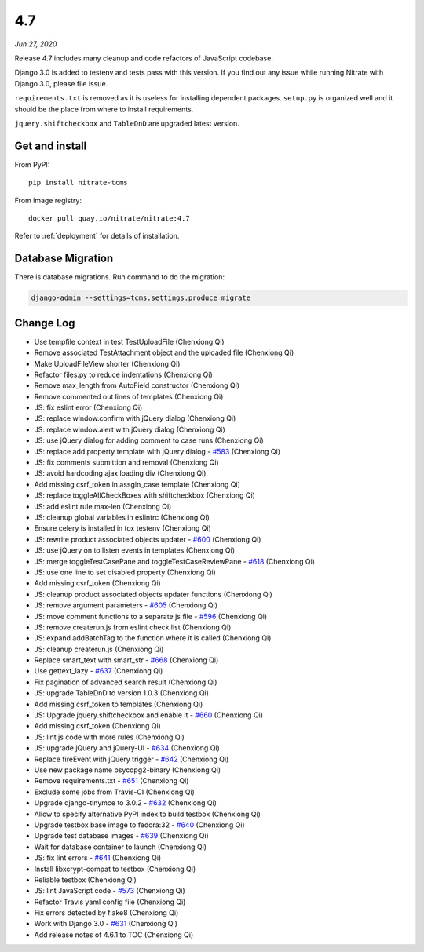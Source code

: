 .. _4.7:

4.7
===

*Jun 27, 2020*

Release 4.7 includes many cleanup and code refactors of JavaScript codebase.

Django 3.0 is added to testenv and tests pass with this version. If you find
out any issue while running Nitrate with Django 3.0, please file issue.

``requirements.txt`` is removed as it is useless for installing dependent
packages. ``setup.py`` is organized well and it should be the place from where
to install requirements.

``jquery.shiftcheckbox`` and ``TableDnD`` are upgraded latest version.

Get and install
---------------

From PyPI::

    pip install nitrate-tcms

From image registry::

    docker pull quay.io/nitrate/nitrate:4.7

Refer to :ref:`deployment` for details of installation.

Database Migration
------------------

There is database migrations. Run command to do the migration:

.. code-block::

    django-admin --settings=tcms.settings.produce migrate

Change Log
----------

* Use tempfile context in test TestUploadFile (Chenxiong Qi)
* Remove associated TestAttachment object and the uploaded file (Chenxiong Qi)
* Make UploadFileView shorter (Chenxiong Qi)
* Refactor files.py to reduce indentations (Chenxiong Qi)
* Remove max_length from AutoField constructor (Chenxiong Qi)
* Remove commented out lines of templates (Chenxiong Qi)
* JS: fix eslint error (Chenxiong Qi)
* JS: replace window.confirm with jQuery dialog (Chenxiong Qi)
* JS: replace window.alert with jQuery dialog (Chenxiong Qi)
* JS: use jQuery dialog for adding comment to case runs (Chenxiong Qi)
* JS: replace add property template with jQuery dialog - `#583`_ (Chenxiong Qi)
* JS: fix comments submittion and removal (Chenxiong Qi)
* JS: avoid hardcoding ajax loading div (Chenxiong Qi)
* Add missing csrf_token in assgin_case template (Chenxiong Qi)
* JS: replace toggleAllCheckBoxes with shiftcheckbox (Chenxiong Qi)
* JS: add eslint rule max-len (Chenxiong Qi)
* JS: cleanup global variables in eslintrc (Chenxiong Qi)
* Ensure celery is installed in tox testenv (Chenxiong Qi)
* JS: rewrite product associated objects updater - `#600`_ (Chenxiong Qi)
* JS: use jQuery on to listen events in templates (Chenxiong Qi)
* JS: merge toggleTestCasePane and toggleTestCaseReviewPane - `#618`_
  (Chenxiong Qi)
* JS: use one line to set disabled property (Chenxiong Qi)
* Add missing csrf_token (Chenxiong Qi)
* JS: cleanup product associated objects updater functions (Chenxiong Qi)
* JS: remove argument parameters - `#605`_ (Chenxiong Qi)
* JS: move comment functions to a separate js file - `#596`_ (Chenxiong Qi)
* JS: remove createrun.js from eslint check list (Chenxiong Qi)
* JS: expand addBatchTag to the function where it is called (Chenxiong Qi)
* JS: cleanup createrun.js (Chenxiong Qi)
* Replace smart_text with smart_str - `#668`_ (Chenxiong Qi)
* Use gettext_lazy - `#637`_ (Chenxiong Qi)
* Fix pagination of advanced search result (Chenxiong Qi)
* JS: upgrade TableDnD to version 1.0.3 (Chenxiong Qi)
* Add missing csrf_token to templates (Chenxiong Qi)
* JS: Upgrade jquery.shiftcheckbox and enable it - `#660`_ (Chenxiong Qi)
* Add missing csrf_token (Chenxiong Qi)
* JS: lint js code with more rules (Chenxiong Qi)
* JS: upgrade jQuery and jQuery-UI - `#634`_ (Chenxiong Qi)
* Replace fireEvent with jQuery trigger - `#642`_ (Chenxiong Qi)
* Use new package name psycopg2-binary (Chenxiong Qi)
* Remove requirements.txt - `#651`_ (Chenxiong Qi)
* Exclude some jobs from Travis-CI (Chenxiong Qi)
* Upgrade django-tinymce to 3.0.2 - `#632`_ (Chenxiong Qi)
* Allow to specify alternative PyPI index to build testbox (Chenxiong Qi)
* Upgrade testbox base image to fedora:32 - `#640`_ (Chenxiong Qi)
* Upgrade test database images - `#639`_ (Chenxiong Qi)
* Wait for database container to launch (Chenxiong Qi)
* JS: fix lint errors - `#641`_ (Chenxiong Qi)
* Install libxcrypt-compat to testbox (Chenxiong Qi)
* Reliable testbox (Chenxiong Qi)
* JS: lint JavaScript code - `#573`_ (Chenxiong Qi)
* Refactor Travis yaml config file (Chenxiong Qi)
* Fix errors detected by flake8 (Chenxiong Qi)
* Work with Django 3.0 - `#631`_ (Chenxiong Qi)
* Add release notes of 4.6.1 to TOC (Chenxiong Qi)

.. _#573: https://github.com/Nitrate/Nitrate/issues/573
.. _#583: https://github.com/Nitrate/Nitrate/issues/583
.. _#596: https://github.com/Nitrate/Nitrate/issues/596
.. _#600: https://github.com/Nitrate/Nitrate/issues/600
.. _#605: https://github.com/Nitrate/Nitrate/issues/605
.. _#618: https://github.com/Nitrate/Nitrate/issues/618
.. _#631: https://github.com/Nitrate/Nitrate/issues/631
.. _#632: https://github.com/Nitrate/Nitrate/issues/632
.. _#634: https://github.com/Nitrate/Nitrate/issues/634
.. _#637: https://github.com/Nitrate/Nitrate/issues/637
.. _#639: https://github.com/Nitrate/Nitrate/issues/639
.. _#640: https://github.com/Nitrate/Nitrate/issues/640
.. _#641: https://github.com/Nitrate/Nitrate/issues/641
.. _#642: https://github.com/Nitrate/Nitrate/issues/642
.. _#651: https://github.com/Nitrate/Nitrate/issues/651
.. _#660: https://github.com/Nitrate/Nitrate/issues/660
.. _#668: https://github.com/Nitrate/Nitrate/issues/668
